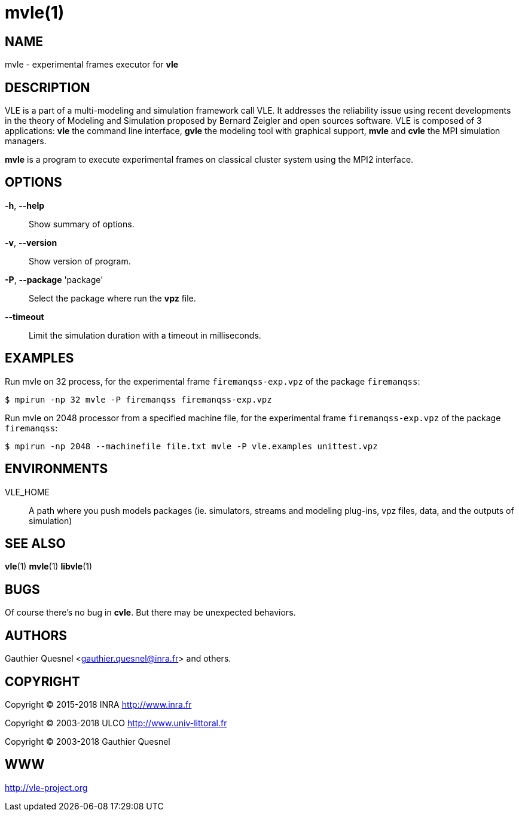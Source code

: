 = mvle(1)

== NAME

mvle - experimental frames executor for *vle*

== DESCRIPTION

VLE is a part of a multi-modeling and simulation framework call VLE. It
addresses the reliability issue using recent developments in the theory of
Modeling and Simulation proposed by Bernard Zeigler and open sources software.
VLE is composed of 3 applications: *vle* the command line interface, *gvle*
the modeling tool with graphical support, *mvle* and *cvle* the MPI simulation
managers.

*mvle* is a program to execute experimental frames on classical cluster
system using the MPI2 interface.

== OPTIONS

*-h*, *--help*::
    Show summary of options.
*-v*, *--version*::
    Show version of program.
*-P*, *--package* 'package'::
    Select the package where run the *vpz* file.
*--timeout*::
    Limit the simulation duration with a timeout in milliseconds.

== EXAMPLES

Run mvle on 32 process, for the experimental frame `firemanqss-exp.vpz` of the
package `firemanqss`:

....
$ mpirun -np 32 mvle -P firemanqss firemanqss-exp.vpz
....

Run mvle on 2048 processor from a specified machine file, for the experimental
frame `firemanqss-exp.vpz` of the package `firemanqss`:

....
$ mpirun -np 2048 --machinefile file.txt mvle -P vle.examples unittest.vpz
....

== ENVIRONMENTS

VLE_HOME::
    A path where you push models packages (ie. simulators, streams and modeling plug-ins, vpz files, data, and the outputs of simulation)

== SEE ALSO

*vle*(1) *mvle*(1) *libvle*(1)

== BUGS

Of course there's no bug in *cvle*. But there may be unexpected behaviors.

== AUTHORS

Gauthier Quesnel <gauthier.quesnel@inra.fr> and others.

== COPYRIGHT

Copyright © 2015-2018 INRA http://www.inra.fr

Copyright © 2003-2018 ULCO http://www.univ-littoral.fr

Copyright © 2003-2018 Gauthier Quesnel

== WWW

http://vle-project.org
